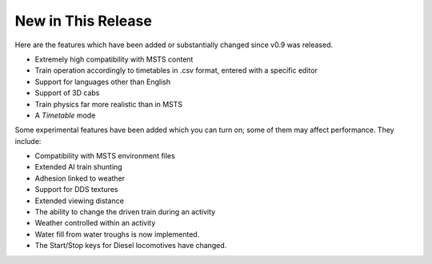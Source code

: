 .. _news:

*******************
New in This Release
*******************

Here are the features which have been added or substantially changed since
v0.9 was released.

- Extremely high compatibility with MSTS content
- Train operation accordingly to timetables in .csv format, entered with
  a specific editor
- Support for languages other than English
- Support of 3D cabs
- Train physics far more realistic than in MSTS
- A `Timetable` mode

Some experimental features have been added which you can turn on; some of
them may affect performance. They include:

- Compatibility with MSTS environment files
- Extended AI train shunting
- Adhesion linked to weather
- Support for DDS textures
- Extended viewing distance
- The ability to change the driven train during an activity
- Weather controlled within an activity 
- Water fill from water troughs is now implemented.
- The Start/Stop keys for Diesel locomotives have changed.
